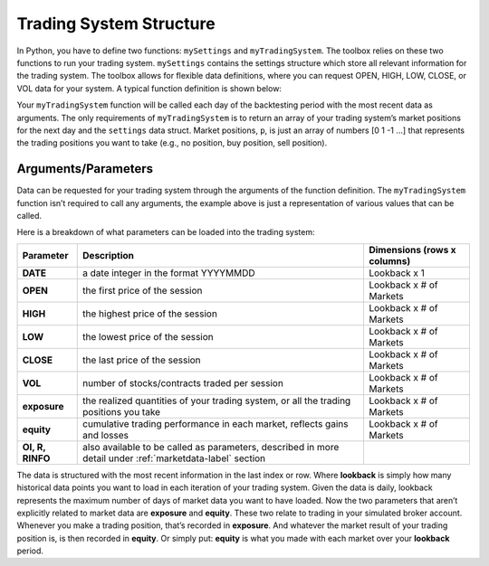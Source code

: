 Trading System Structure
========================

In Python, you have to define two functions: ``mySettings`` and ``myTradingSystem``. The toolbox relies on these two functions to run your trading system. ``mySettings`` contains the settings structure which store all relevant information for the trading system. The toolbox allows for flexible data definitions, where you can request OPEN, HIGH, LOW, CLOSE, or VOL data for your system. A typical function definition is shown below:

.. py:function:: def myTradingSystem(DATE, HIGH, CLOSE, VOL, exposure, equity, settings)

Your ``myTradingSystem`` function will be called each day of the backtesting period with the most recent data as arguments. The only requirements of ``myTradingSystem`` is to return an array of your trading system’s market positions for the next day and the ``settings`` data struct. Market positions, ``p``, is just an array of numbers [0 1 -1 …] that represents the trading positions you want to take (e.g., no position, buy position, sell position).

Arguments/Parameters
--------------------
Data can be requested for your trading system through the arguments of the function definition. The ``myTradingSystem`` function isn’t required to call any arguments, the example above is just a representation of various values that can be called.

Here is a breakdown of what parameters can be loaded into the trading system:

+--------------+--------------------------------------------------+------------------+
| Parameter    | Description                                      | Dimensions       |
|              |                                                  | (rows x columns) |
+==============+==================================================+==================+
| **DATE**     | a date integer in the                            | Lookback x 1     |
|              | format YYYYMMDD                                  |                  |
+--------------+--------------------------------------------------+------------------+
| **OPEN**     | the first price of the session                   | Lookback x       |
|              |                                                  | # of Markets     |
+--------------+--------------------------------------------------+------------------+
| **HIGH**     | the highest price of the session                 | Lookback x       |
|              |                                                  | # of Markets     |
+--------------+--------------------------------------------------+------------------+
| **LOW**      | the lowest price of the session                  | Lookback x       |
|              |                                                  | # of Markets     |
+--------------+--------------------------------------------------+------------------+
| **CLOSE**    | the last price of the session                    | Lookback x       |
|              |                                                  | # of Markets     |
+--------------+--------------------------------------------------+------------------+
| **VOL**      | number of stocks/contracts                       | Lookback x       |
|              | traded per session                               | # of Markets     |
+--------------+--------------------------------------------------+------------------+
| **exposure** | the realized quantities of your trading system,  | Lookback x       |
|              | or all the trading positions you take            | # of Markets     |
+--------------+--------------------------------------------------+------------------+
| **equity**   | cumulative trading performance in each market,   | Lookback x       |
|              | reflects gains and losses                        | # of Markets     |
+--------------+--------------------------------------------------+------------------+
| **OI, R,     | also available to be called as parameters,       |                  |
| RINFO**      | described in more detail under                   |                  |
|              | :ref:`marketdata-label` section                  |                  |
+--------------+--------------------------------------------------+------------------+

The data is structured with the most recent information in the last index or row. Where **lookback** is simply how many historical data points you want to load in each iteration of your trading system. Given the data is daily, lookback represents the maximum number of days of market data you want to have loaded. Now the two parameters that aren’t explicitly related to market data are **exposure** and **equity**. These two relate to trading in your simulated broker account. Whenever you make a trading position, that’s recorded in **exposure**. And whatever the market result of your trading position is, is then recorded in **equity**. Or simply put: **equity** is what you made with each market over your **lookback** period.
